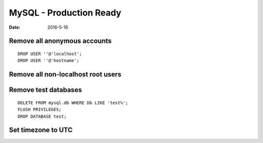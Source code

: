MySQL - Production Ready
========================
:date: 2016-5-16

Remove all anonymous accounts
-----------------------------
::

  DROP USER ''@'localhost';
  DROP USER ''@'hostname';

Remove all non-localhost root users
-----------------------------------

Remove test databases
---------------------
::

  DELETE FROM mysql.db WHERE Db LIKE 'test%';
  FLUSH PRIVILEGES;
  DROP DATABASE test;

Set timezone to UTC
-------------------
